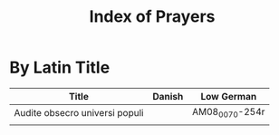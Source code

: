 #+TITLE: Index of Prayers

* By Latin Title
|--------------------------------+--------+----------------|
| Title                          | Danish | Low German     |
|--------------------------------+--------+----------------|
| Audite obsecro universi populi |        | AM08_0070-254r |
|                                |        |                |
